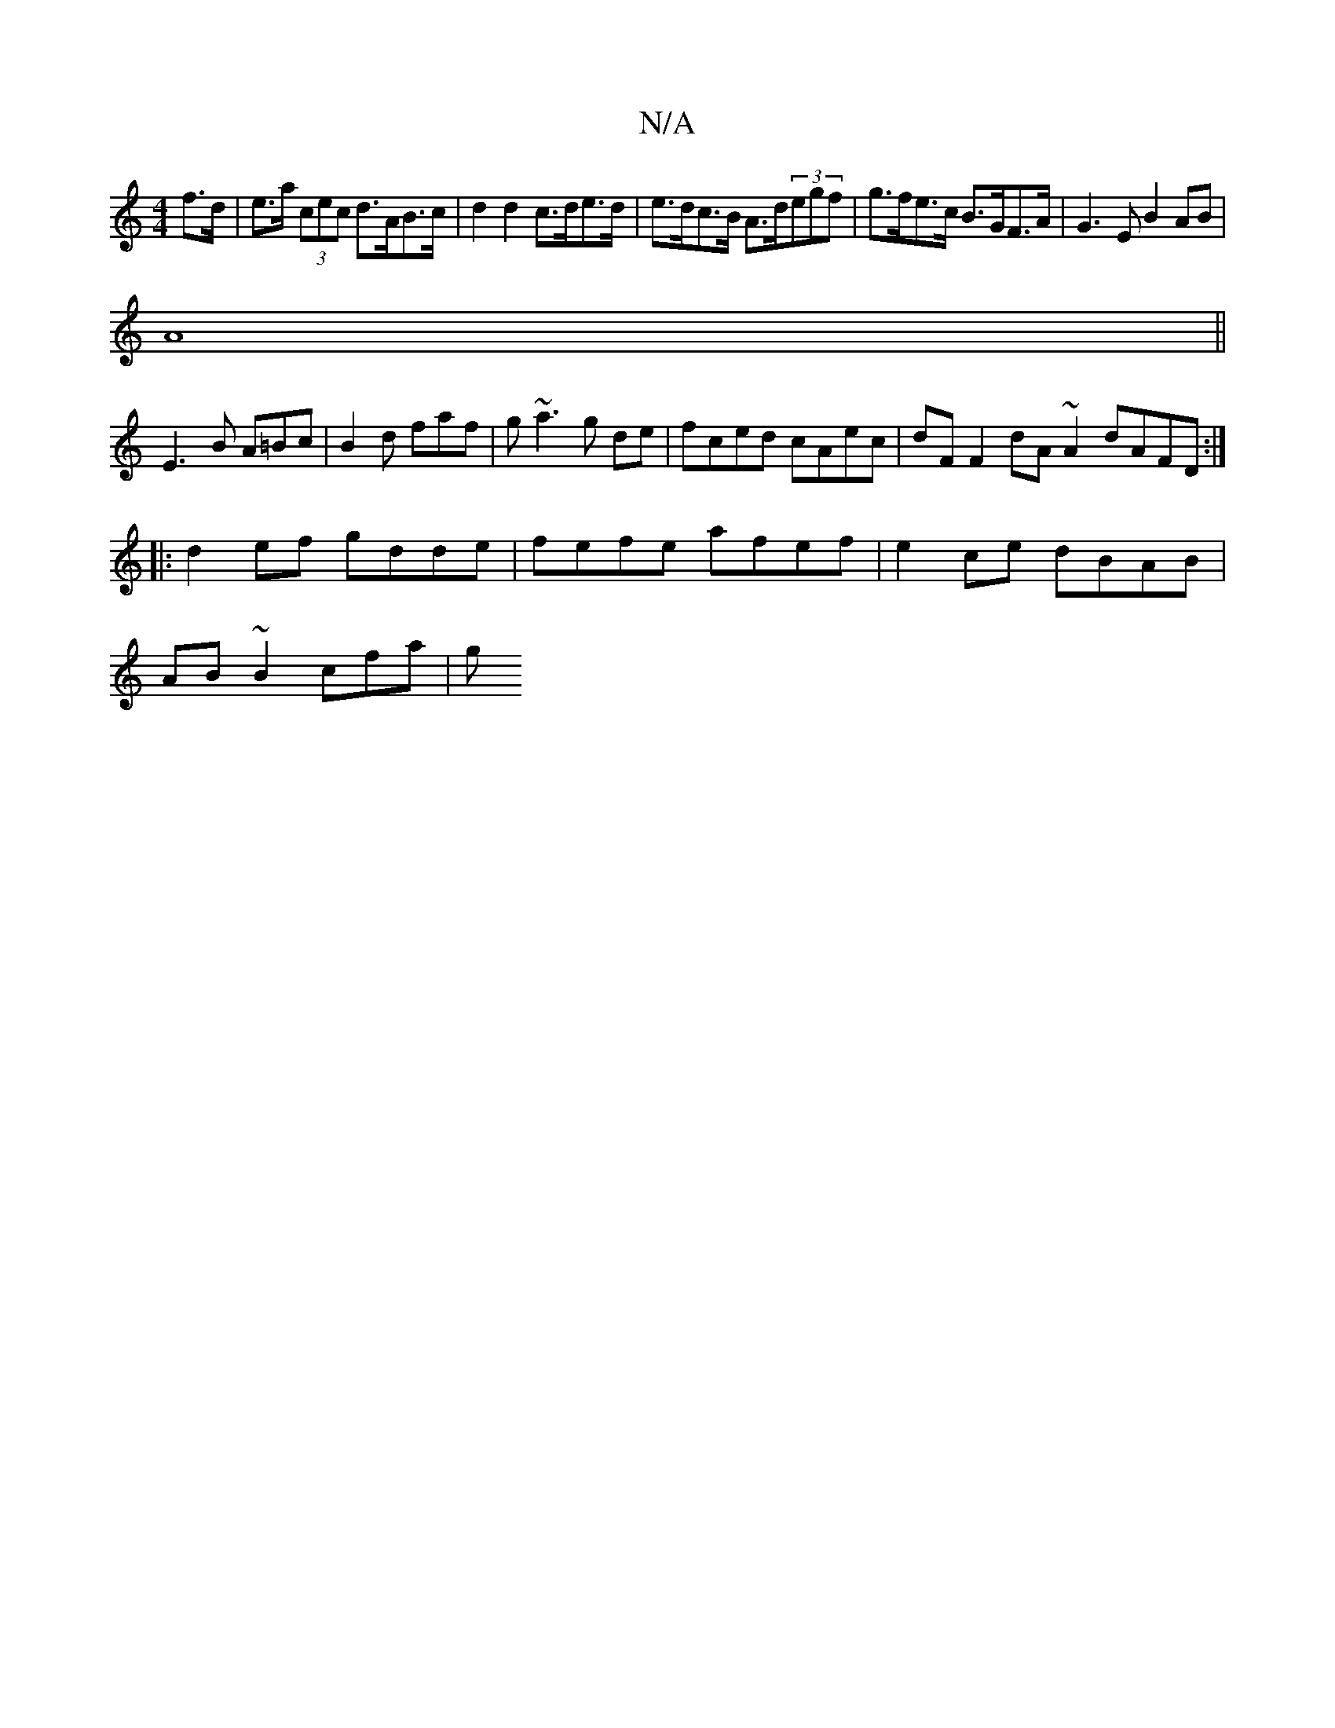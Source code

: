 X:1
T:N/A
M:4/4
R:N/A
K:Cmajor
f>d| e>a (3cec d>AB>c | d2 d2 c>de>d | e>dc>B A>d(3egf | g>fe>c B>GF>A|G3 E B2 AB|
A8||
E3-B A=Bc|B2 d faf|g~a3 g de|fced cAec | dF F2 dA~A2 dAFD :|
||
|: d2 ef gdde| fefe afef|e2 ce dBAB|
AB~B2 cfa|g